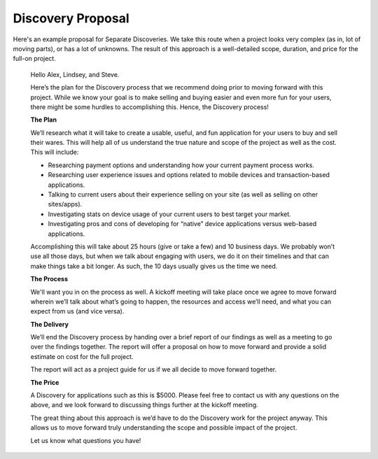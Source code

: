 ==================
Discovery Proposal
==================

Here's an example proposal for Separate Discoveries. We take this route when a project looks very complex (as in, lot of moving parts), or has a lot of unknowns. The result of this approach is a well-detailed scope, duration, and price for the full-on project.

    Hello Alex, Lindsey, and Steve.

    Here’s the plan for the Discovery process that we recommend doing prior to moving forward with this project.         While we know your goal is to make selling and buying easier and even more fun for your users, there might be        some hurdles to accomplishing this. Hence, the Discovery process!

    **The Plan**

    We’ll research what it will take to create a usable, useful, and fun application for your users to buy and sell      their wares. This will help all of us understand the true nature and scope of the project as well as the cost.       This will include:

    * Researching payment options and understanding how your current payment process works.
    * Researching user experience issues and options related to mobile devices and transaction-based applications.
    * Talking to current users about their experience selling on your site (as well as selling on other sites/apps).
    * Investigating stats on device usage of your current users to best target your market.
    * Investigating pros and cons of developing for “native” device applications versus web-based applications. 

    Accomplishing this will take about 25 hours (give or take a few) and 10 business days. We probably won’t use all those days, but when we talk about engaging with users, we do it on their timelines and that can make things take a bit longer. As such, the 10 days usually gives us the time we need.

    **The Process**

    We'll want you in on the process as well. A kickoff meeting will take place once we agree to move forward wherein we’ll talk about what’s going to happen, the resources and access we’ll need, and what you can expect from us (and vice versa).

    **The Delivery**

    We’ll end the Discovery process by handing over a brief report of our findings as well as a meeting to go over the findings together. The report will offer a proposal on how to move forward and provide a solid estimate on cost for the full project.

    The report will act as a project guide for us if we all decide to move forward together.

    **The Price**

    A Discovery for applications such as this is $5000. Please feel free to contact us with any questions on the above, and we look forward to discussing things further at the kickoff meeting.

    The great thing about this approach is we’d have to do the Discovery work for the project anyway. This allows us to move forward truly understanding the scope and possible impact of the project.

    Let us know what questions you have!
